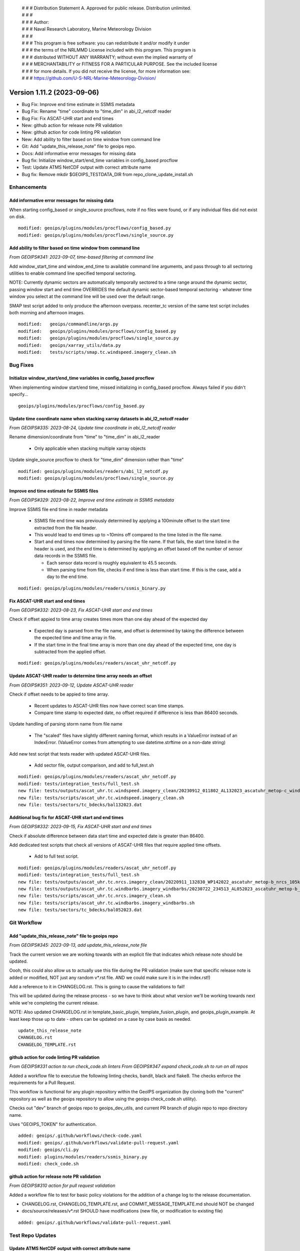  | # # # Distribution Statement A. Approved for public release. Distribution unlimited.
 | # # #
 | # # # Author:
 | # # # Naval Research Laboratory, Marine Meteorology Division
 | # # #
 | # # # This program is free software: you can redistribute it and/or modify it under
 | # # # the terms of the NRLMMD License included with this program. This program is
 | # # # distributed WITHOUT ANY WARRANTY; without even the implied warranty of
 | # # # MERCHANTABILITY or FITNESS FOR A PARTICULAR PURPOSE. See the included license
 | # # # for more details. If you did not receive the license, for more information see:
 | # # # https://github.com/U-S-NRL-Marine-Meteorology-Division/

Version 1.11.2 (2023-09-06)
***************************

* Bug Fix: Improve end time estimate in SSMIS metadata
* Bug Fix: Rename "time" coordinate to "time_dim" in abi_l2_netcdf reader
* Bug Fix: Fix ASCAT-UHR start and end times
* New: github action for release note PR validation
* New: github action for code linting PR validation
* New: Add ability to filter based on time window from command line
* Git: Add "update_this_release_note" file to geoips repo.
* Docs: Add informative error messages for missing data
* Bug fix: Initialize window_start/end_time variables in config_based procflow
* Test: Update ATMS NetCDF output with correct attribute name
* Bug fix: Remove mkdir $GEOIPS_TESTDATA_DIR from repo_clone_update_install.sh

Enhancements
============

Add informative error messages for missing data
-----------------------------------------------

When starting config_based or single_source procflows,
note if no files were found, or if any individual files
did not exist on disk.

::

  modified: geoips/plugins/modules/procflows/config_based.py
  modified: geoips/plugins/modules/procflows/single_source.py

Add ability to filter based on time window from command line
------------------------------------------------------------

*From GEOIPS#341: 2023-09-07, time-based filtering at command line*

Add window_start_time and window_end_time to available command line arguments,
and pass through to all sectoring utilities to enable command line specified
temporal sectoring.

NOTE: Currently dynamic sectors are automatically temporally sectored to
a time range around the dynamic sector, passing window start and end time
OVERRIDES the default dynamic sector-based temporal sectoring - whatever time
window you select at the command line will be used over the default range.

SMAP test script added to only produce the afternoon overpass.  recenter_tc
version of the same test script includes both morning and afternoon images.

::

  modified:   geoips/commandline/args.py
  modified:   geoips/plugins/modules/procflows/config_based.py
  modified:   geoips/plugins/modules/procflows/single_source.py
  modified:   geoips/xarray_utils/data.py
  modified:   tests/scripts/smap.tc.windspeed.imagery_clean.sh

Bug Fixes
=========

Initialize window_start/end_time variables in config_based procflow
-------------------------------------------------------------------

When implementing window start/end time, missed initializing in config_based
procflow.  Always failed if you didn't specify...

::

    geoips/plugins/modules/procflows/config_based.py

Update time coordinate name when stacking xarray datasets in abi_l2_netcdf reader
---------------------------------------------------------------------------------

*From GEOIPS#335: 2023-08-24, Update time coordinate in abi_l2_netcdf reader*

Rename dimension/coordinate from "time" to "time_dim" in abi_l2_reader

 * Only applicable when stacking multiple xarray objects

Update single_source procflow to check for "time_dim" dimension rather than "time"

::

    modified: geoips/plugins/modules/readers/abi_l2_netcdf.py
    modified: geoips/plugins/modules/procflows/single_source.py

Improve end time estimate for SSMIS files
-----------------------------------------

*From GEOIPS#329: 2023-08-22, Improve end time estimate in SSMIS metadata*

Improve SSMIS file end time in reader metadata

 * SSMIS file end time was previously determined by applying
   a 100minute offset to the start time extracted from the file header.
 * This would lead to end times up to ~10mins off compared to the time
   listed in the file name.
 * Start and end times now determined by parsing the file name. If that fails,
   the start time listed in the header is used, and the end time
   is determined by applying an offset based off the number
   of sensor data records in the SSMIS file.

   * Each sensor data record is roughly equivalent to 45.5 seconds.
   * When parsing time from file, checks if end time is less than start time.
     If this is the case, add a day to the end time.

::

  modified: geoips/plugins/modules/readers/ssmis_binary.py

Fix ASCAT-UHR start and end times
---------------------------------

*From GEOIPS#332: 2023-08-23, Fix ASCAT-UHR start and end times*

Check if offset appied to time array creates times more than
one day ahead of the expected day

 * Expected day is parsed from the file name, and offset is determined
   by taking the difference between the expected time and time array in file.
 * If the start time in the final time array is more than one day ahead of the
   expected time, one day is subtracted from the applied offset.

::

    modified: geoips/plugins/modules/readers/ascat_uhr_netcdf.py


Update ASCAT-UHR reader to determine time array needs an offset
---------------------------------------------------------------

*From GEOIPS#351: 2023-09-12, Update ASCAT-UHR reader*

Check if offset needs to be appied to time array.

 * Recent updates to ASCAT-UHR files now have correct scan time stamps.
 * Compare time stamp to expected date, no offset required if difference
   is less than 86400 seconds.

Update handling of parsing storm name from file name

 * The "scaled" files have slightly different naming format, which
   results in a ValueError instead of an IndexError. (ValueError comes
   from attempting to use datetime.strftime on a non-date string)

Add new test script that tests reader with updated ASCAT-UHR files.

 * Add sector file, output comparison, and add to full_test.sh

::

    modified: geoips/plugins/modules/readers/ascat_uhr_netcdf.py
    modified: tests/integration_tests/full_test.sh
    new file: tests/outputs/ascat_uhr.tc.windspeed.imagery_clean/20230912_011802_AL132023_ascatuhr_metop-c_windspeed_100kts_51p44_1p0.png
    new file: tests/scripts/ascat_uhr.tc.windspeed.imagery_clean.sh
    new file: tests/sectors/tc_bdecks/bal132023.dat

Additional bug fix for ASCAT-UHR start and end times
----------------------------------------------------

*From GEOIPS#332: 2023-09-15, Fix ASCAT-UHR start and end times*

Check if absolute difference between data start time and expected date
is greater than 86400.

Add dedicated test scripts that check all versions of ASCAT-UHR files
that require applied time offsets.

 * Add to full test script.

::

    modified: geoips/plugins/modules/readers/ascat_uhr_netcdf.py
    modified: tests/integration_tests/full_test.sh
    new file: tests/outputs/ascat_uhr.tc.nrcs.imagery_clean/20220911_132830_WP142022_ascatuhr_metop-b_nrcs_105kts_71p22_res1p0-cr300.png
    new file: tests/outputs/ascat_uhr.tc.windbarbs.imagery_windbarbs/20230722_234513_AL052023_ascatuhr_metop-b_windbarbs_65kts_63p79_1p0.png
    new file: tests/scripts/ascat_uhr.tc.nrcs.imagery_clean.sh
    new file: tests/scripts/ascat_uhr.tc.windbarbs.imagery_windbarbs.sh
    new file: tests/sectors/tc_bdecks/bal052023.dat

Git Workflow
============

Add "update_this_release_note" file to geoips repo
--------------------------------------------------

*From GEOIPS#345: 2023-09-13, add update_this_release_note file*

Track the current version we are working towards with an explicit file that
indicates which release note should be updated.

Oooh, this could also allow us to actually use this file during the PR validation
(make sure that specific release note is added or modified, NOT just any random
v*.rst file. AND we could make sure it is in the index.rst!)

Add a reference to it in CHANGELOG.rst.  This is going to cause the validations
to fail!

This will be updated during the release process - so we have to think about what
version we'll be working towards next while we're completing the current release.

NOTE: Also updated CHANGELOG.rst in template_basic_plugin, template_fusion_plugin,
and geoips_plugin_example.  At least keep those up to date - others can be
updated on a case by case basis as needed.

::

  update_this_release_note
  CHANGELOG.rst
  CHANGELOG_TEMPLATE.rst

github action for code linting PR validation
--------------------------------------------

*From GEOIPS#331 action to run check_code.sh linters*
*From GEOIPS#347 expand check_code.sh to run on all repos*

Added a workflow file to executue the following linting checks,
bandit, black and flake8. The checks enforce the requirements
for a Pull Request.

This workflow is functional for any plugin repository
within the GeoIPS organization (by cloning both the "current"
repository as well as the geoips repository to allow using
the geoips check_code.sh utility).

Checks out "dev" branch of geoips repo to geoips_dev_utils,
and current PR branch of plugin repo to repo directory name.

Uses "GEOIPS_TOKEN" for authentication.

::

    added: geoips/.github/workflows/check-code.yaml
    modified: geoips/.github/workflows/validate-pull-request.yaml
    modified: geoips/cli.py
    modified: plugins/modules/readers/ssmis_binary.py
    modified: check_code.sh

github action for release note PR validation
--------------------------------------------

*From GEOIPS#310 action for pull request validation*

Added a workflow file to test for basic policy violations
for the addition of a change log to the release documentation.

* CHANGELOG.rst, CHANGELOG_TEMPLATE.rst, and COMMIT_MESSAGE_TEMPLATE.md
  should NOT be changed
* docs/source/releases/v*.rst SHOULD have modifications
  (new file, or modification to existing file)

::

    added: geoips/.github/workflows/validate-pull-request.yaml

Test Repo Updates
=================

Update ATMS NetCDF output with correct attribute name
-----------------------------------------------------

original_source_file_names -> source_file_names.  No change to data or
attribute contents, only that single attribute name change

::

  modified: tests/outputs/atms.tc.165H.netcdf_geoips/20210809.083826.J01.165H_latitude_longitude.tc2021ep11kevin.nc
